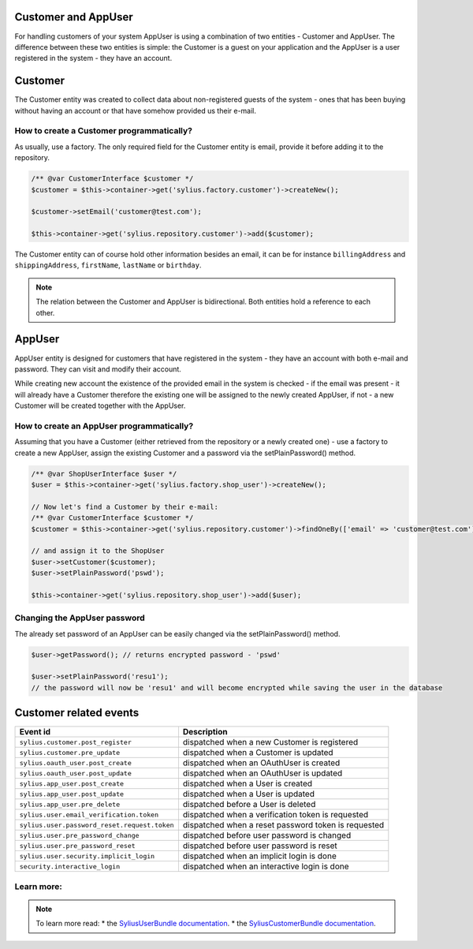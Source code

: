 .. index::
    single: Customer and AppUser

Customer and AppUser
====================

For handling customers of your system AppUser is using a combination of two entities - Customer and AppUser.
The difference between these two entities is simple: the Customer is a guest on your application and the AppUser is a user registered in the system - they have an account.

Customer
========

The Customer entity was created to collect data about non-registered guests of the system - ones that has been buying without having an account or that have somehow provided us their e-mail.

How to create a Customer programmatically?
------------------------------------------

As usually, use a factory. The only required field for the Customer entity is email, provide it before adding it to the repository.

.. code-block:: php

    /** @var CustomerInterface $customer */
    $customer = $this->container->get('sylius.factory.customer')->createNew();

    $customer->setEmail('customer@test.com');

    $this->container->get('sylius.repository.customer')->add($customer);


The Customer entity can of course hold other information besides an email, it can be for instance ``billingAddress`` and ``shippingAddress``, ``firstName``, ``lastName`` or ``birthday``.

.. note::

    The relation between the Customer and AppUser is bidirectional. Both entities hold a reference to each other.

AppUser
=======

AppUser entity is designed for customers that have registered in the system - they have an account with both e-mail and password. They can visit and modify their account.

While creating new account the existence of the provided email in the system is checked - if the email was present - it will already have a Customer therefore the existing one will be assigned to the newly created AppUser, if not - a new Customer will be created together with the AppUser.

How to create an AppUser programmatically?
------------------------------------------

Assuming that you have a Customer (either retrieved from the repository or a newly created one) - use a factory to create a new AppUser, assign the existing Customer and a password via the setPlainPassword() method.

.. code-block:: php

    /** @var ShopUserInterface $user */
    $user = $this->container->get('sylius.factory.shop_user')->createNew();

    // Now let's find a Customer by their e-mail:
    /** @var CustomerInterface $customer */
    $customer = $this->container->get('sylius.repository.customer')->findOneBy(['email' => 'customer@test.com']);

    // and assign it to the ShopUser
    $user->setCustomer($customer);
    $user->setPlainPassword('pswd');

    $this->container->get('sylius.repository.shop_user')->add($user);

Changing the AppUser password
-----------------------------

The already set password of an AppUser can be easily changed via the setPlainPassword() method.

.. code-block:: php

    $user->getPassword(); // returns encrypted password - 'pswd'

    $user->setPlainPassword('resu1');
    // the password will now be 'resu1' and will become encrypted while saving the user in the database

Customer related events
=======================

+---------------------------------------------+-----------------------------------------------------------------------------------------+
| Event id                                    | Description                                                                             |
+=============================================+=========================================================================================+
|``sylius.customer.post_register``            | dispatched when a new Customer is registered                                            |
+---------------------------------------------+-----------------------------------------------------------------------------------------+
|``sylius.customer.pre_update``               | dispatched when a Customer is updated                                                   |
+---------------------------------------------+-----------------------------------------------------------------------------------------+
|``sylius.oauth_user.post_create``            | dispatched when an OAuthUser is created                                                 |
+---------------------------------------------+-----------------------------------------------------------------------------------------+
|``sylius.oauth_user.post_update``            | dispatched when an OAuthUser is updated                                                 |
+---------------------------------------------+-----------------------------------------------------------------------------------------+
|``sylius.app_user.post_create``              | dispatched when a User is created                                                       |
+---------------------------------------------+-----------------------------------------------------------------------------------------+
|``sylius.app_user.post_update``              | dispatched when a User is updated                                                       |
+---------------------------------------------+-----------------------------------------------------------------------------------------+
|``sylius.app_user.pre_delete``               | dispatched before a User is deleted                                                     |
+---------------------------------------------+-----------------------------------------------------------------------------------------+
|``sylius.user.email_verification.token``     | dispatched when a verification token is requested                                       |
+---------------------------------------------+-----------------------------------------------------------------------------------------+
|``sylius.user.password_reset.request.token`` | dispatched when a reset password token is requested                                     |
+---------------------------------------------+-----------------------------------------------------------------------------------------+
|``sylius.user.pre_password_change``          | dispatched before user password is changed                                              |
+---------------------------------------------+-----------------------------------------------------------------------------------------+
|``sylius.user.pre_password_reset``           | dispatched before user password is reset                                                |
+---------------------------------------------+-----------------------------------------------------------------------------------------+
|``sylius.user.security.implicit_login``      | dispatched when an implicit login is done                                               |
+---------------------------------------------+-----------------------------------------------------------------------------------------+
|``security.interactive_login``               | dispatched when an interactive login is done                                            |
+---------------------------------------------+-----------------------------------------------------------------------------------------+

Learn more:
-----------

.. note::

    To learn more read:
    * the `SyliusUserBundle documentation <http://docs.sylius.org/en/latest/components_and_bundles/bundles/SyliusUserBundle/index.html>`_.
    * the `SyliusCustomerBundle documentation <http://docs.sylius.org/en/latest/components_and_bundles/bundles/SyliusCustomerBundle/index.html>`_.